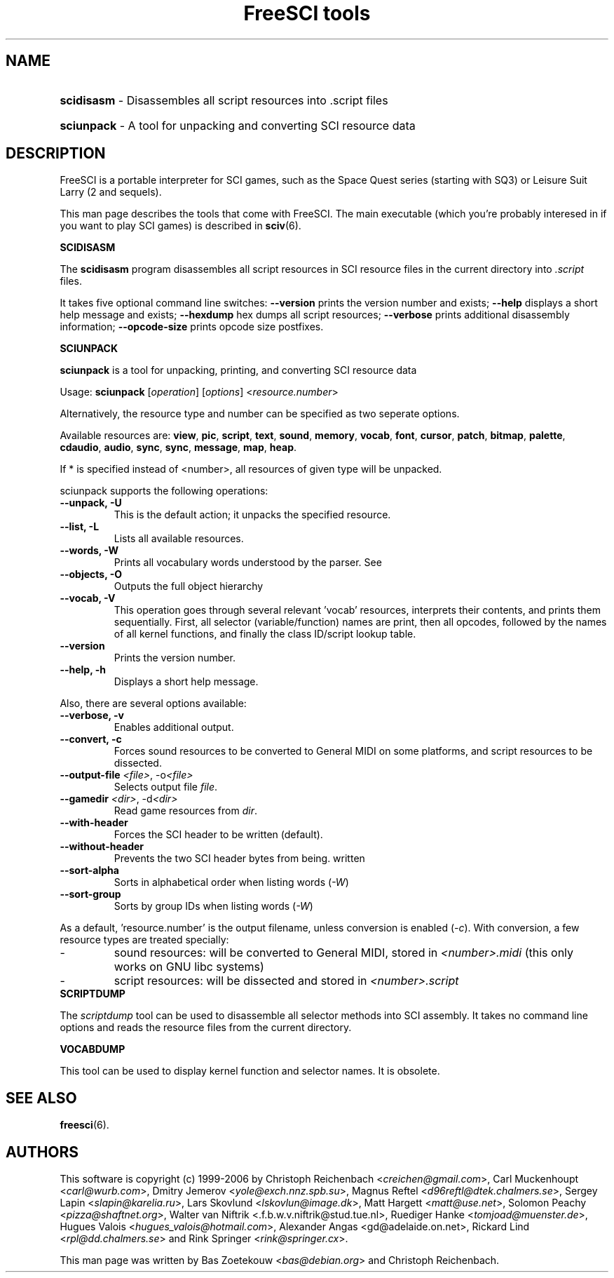 .TH "FreeSCI tools" 6 "Jan 27, 2001" 0.6.2 FreeSCI

.SH NAME
.HP
.BR scidisasm 
\- Disassembles all script resources into .script files
.HP
.BR sciunpack 
\- A tool for unpacking and converting SCI resource data

.SH DESCRIPTION
.P
FreeSCI is a portable interpreter for SCI games, such as the Space Quest
series (starting with SQ3) or Leisure Suit Larry (2 and sequels).
.P
This man page describes the tools that come with FreeSCI. The main
executable (which you're probably interesed in if you want to play SCI 
games) is described in \fBsciv\fR(6).

.BR SCIDISASM
.P
The \fBscidisasm\fR program disassembles all script resources in SCI
resource files in the current directory into \fI.script\fR files.
.P
It takes five optional command line switches: \fB--version\fR prints the
version number and exists; \fB--help\fR displays a short help message
and exists; \fB--hexdump\fR hex dumps all script resources;
\fB--verbose\fR prints additional disassembly information;
\fB--opcode-size\fR prints opcode size postfixes.

.BR SCIUNPACK
.P
\fBsciunpack\fR is a tool  for  unpacking, printing,  and  converting SCI
resource data
.P
Usage: \fBsciunpack\fR [\fIoperation\fR] [\fIoptions\fR] <\fIresource.number\fR>
.P
Alternatively, the resource type and number can be specified as two
seperate options.
.P
Available resources are: \fBview\fR, \fBpic\fR, \fBscript\fR,
\fBtext\fR, \fBsound\fR, \fBmemory\fR, \fBvocab\fR, \fBfont\fR,
\fBcursor\fR, \fBpatch\fR, \fBbitmap\fR, \fBpalette\fR, \fBcdaudio\fR,
\fBaudio\fR, \fBsync\fR, \fBsync\fR, \fBmessage\fR, \fBmap\fR,
\fBheap\fR.
.P
If * is specified instead of <number>, all resources of given type 
will be unpacked.
.P
sciunpack supports the following operations:
.TP
.BR "--unpack, -U"
This is the default action; it unpacks the specified resource.
.TP
.BR "--list, -L"
Lists all available resources.
.TP
.BR "--words, -W"
Prints all vocabulary words understood by the parser. See 
.TP
.BR "--objects, -O"
Outputs the full object hierarchy
.TP
.BR "--vocab, -V"
This operation goes through several relevant 'vocab' resources,
interprets their contents, and prints them sequentially. First,
all selector (variable/function) names are print, then all opcodes,
followed by the names of all kernel functions, and finally the
class ID/script lookup table.
.TP
.BR --version
Prints the version number.
.TP
.BR  "--help, -h"   
Displays a short help message.
.P
Also, there are several options available:
.TP
.BR "--verbose, -v"   
Enables additional output.
.TP
.BR  "--convert, -c"
Forces sound resources to be converted to General MIDI on some platforms,
and script resources to be dissected.
.TP
.BR  "--output-file \fI<file>\fR, -o\fI<file>\fR"       
Selects output file \fIfile\fR.
.TP
.BR  "--gamedir \fI<dir>\fR, -d\fI<dir>\fR"       
Read game resources from \fIdir\fR.
.TP
.BR  --with-header          
Forces the SCI header to be written (default).
.TP
.BR  --without-header       
Prevents the two SCI header bytes from being.
written
.TP
.BR  --sort-alpha
Sorts in alphabetical order when listing words (\fI-W\fR)
.TP
.BR  --sort-group
Sorts by group IDs when listing words (\fI-W\fR)
.P
As a default, 'resource.number' is the output filename, unless conversion
is enabled (\fI-c\fR). With conversion, a few resource types are treated
specially:
.IP -
sound resources: will be converted to General MIDI, stored in
\fI<number>.midi\fR (this only works on GNU libc systems)
.IP -
script resources: will be dissected and stored in
\fI<number>.script\fR

.TP
.BR SCRIPTDUMP
.P
The \fIscriptdump\fR tool can be used to disassemble all selector  
methods  into  SCI assembly. It takes no command line options and reads
the resource files from the current directory.

.BR VOCABDUMP
.P
This tool can be used to display  kernel function and selector names. It
is obsolete.

.SH SEE ALSO
.BR freesci (6).

.SH AUTHORS
.P
This software is copyright (c) 1999-2006 by
Christoph Reichenbach <\fIcreichen@gmail.com\fR>,
Carl Muckenhoupt <\fIcarl@wurb.com\fR>,
Dmitry Jemerov <\fIyole@exch.nnz.spb.su\fR>, 
Magnus Reftel <\fId96reftl@dtek.chalmers.se\fR>,
Sergey Lapin <\fIslapin@karelia.ru\fR>,
Lars Skovlund <\fIlskovlun@image.dk\fR>,
Matt Hargett <\fImatt@use.net\fR>,
Solomon Peachy <\fIpizza@shaftnet.org\fR>,
Walter van Niftrik <\fw.f.b.w.v.niftrik@stud.tue.nl\fR>,
Ruediger Hanke <\fItomjoad@muenster.de\fR>,
Hugues Valois <\fIhugues_valois@hotmail.com\fR>,
Alexander Angas <\fwgd@adelaide.on.net\fR>,
Rickard Lind <\fIrpl@dd.chalmers.se\fR> and
Rink Springer <\fIrink@springer.cx\fR>.
.P
This man page was written by Bas Zoetekouw <\fIbas@debian.org\fR> and
Christoph Reichenbach.

